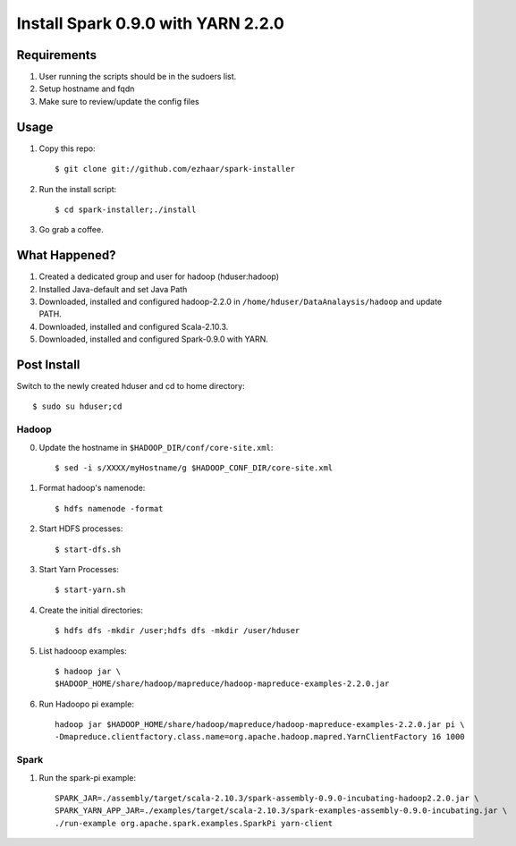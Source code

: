 ===================================
Install Spark 0.9.0 with YARN 2.2.0
===================================

Requirements
============
1. User running the scripts should be in the sudoers list.
2. Setup hostname and fqdn
3. Make sure to review/update the config files

Usage
=====

1. Copy this repo::

   $ git clone git://github.com/ezhaar/spark-installer

2. Run the install script::

   $ cd spark-installer;./install

3. Go grab a coffee.

What Happened?
==============

1. Created a dedicated group and user for hadoop (hduser:hadoop)
2. Installed Java-default and set Java Path
3. Downloaded, installed and configured hadoop-2.2.0 in
   ``/home/hduser/DataAnalaysis/hadoop`` and update PATH.
4. Downloaded, installed and configured Scala-2.10.3.
5. Downloaded, installed and configured Spark-0.9.0 with YARN.

Post Install
============

Switch to the newly created hduser and cd to home directory::
   
   $ sudo su hduser;cd 

Hadoop
------

0. Update the hostname in ``$HADOOP_DIR/conf/core-site.xml``::
   
   $ sed -i s/XXXX/myHostname/g $HADOOP_CONF_DIR/core-site.xml

1. Format hadoop's namenode::
   
   $ hdfs namenode -format

2. Start HDFS processes::
   
   $ start-dfs.sh

3. Start Yarn Processes::
   
   $ start-yarn.sh

4. Create the initial directories::
   
   $ hdfs dfs -mkdir /user;hdfs dfs -mkdir /user/hduser

5. List hadooop examples::

   $ hadoop jar \
   $HADOOP_HOME/share/hadoop/mapreduce/hadoop-mapreduce-examples-2.2.0.jar

6. Run Hadoopo pi example::

    hadoop jar $HADOOP_HOME/share/hadoop/mapreduce/hadoop-mapreduce-examples-2.2.0.jar pi \
    -Dmapreduce.clientfactory.class.name=org.apache.hadoop.mapred.YarnClientFactory 16 1000

Spark
-----

1. Run the spark-pi example::

    SPARK_JAR=./assembly/target/scala-2.10.3/spark-assembly-0.9.0-incubating-hadoop2.2.0.jar \
    SPARK_YARN_APP_JAR=./examples/target/scala-2.10.3/spark-examples-assembly-0.9.0-incubating.jar \
    ./run-example org.apache.spark.examples.SparkPi yarn-client

